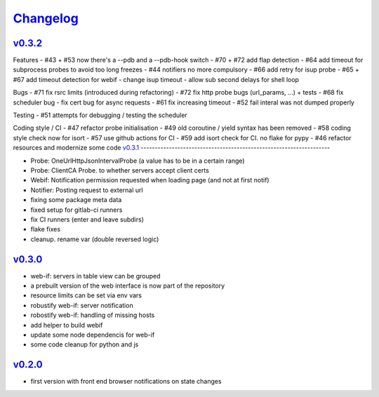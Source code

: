 `Changelog <https://github.com/feenes/timon/releases>`__
========================================================

`v0.3.2 <https://github.com/feenes/mytb/compare/v0.3.1...v0.3.2>`__
-------------------------------------------------------------------
Features
- #43 + #53 now there's a --pdb and a --pdb-hook switch
- #70 + #72 add flap detection
- #64 add timeout for subprocess probes to avoid too long freezes
- #44 notifiers no more compulsory
- #66 add retry for isup probe
- #65 + #67 add timeout detection for webif
- change isup timeout
- allow sub second delays for shell loop

Bugs
- #71 fix rsrc limits (introduced during refactoring)
- #72 fix http probe bugs (url_params, ...) + tests
- #68 fix scheduler bug
- fix cert bug for async requests
- #61 fix increasing timeout
- #52 fail interal was not dumped properly

Testing
- #51 attempts for debugging / testing the scheduler

Coding style / CI
- #47 refactor probe initialisation 
- #49 old coroutine / yield syntax has been removed
- #58 coding style check now for isort
- #57 use github actions for CI
- #59 add isort check for CI. no flake for pypy
- #46 refactor resources and modernize some code
`v0.3.1 <https://github.com/feenes/mytb/compare/v0.3.0...v0.3.1>`__
-------------------------------------------------------------------

-  Probe: OneUrlHttpJsonIntervalProbe (a value has to be in a certain
   range)
-  Probe: ClientCA Probe. to whether servers accept client certs
-  Webif: Notification permission requested when loading page (and not
   at first notif)
-  Notifier: Posting request to external url
-  fixing some package meta data
-  fixed setup for gitlab-ci runners
-  fix CI runners (enter and leave subdirs)
-  flake fixes
-  cleanup. rename var (double reversed logic)

`v0.3.0 <https://github.com/feenes/mytb/compare/v0.2.0...v0.3.0>`__
-------------------------------------------------------------------
-  web-if: servers in table view can be grouped
-  a prebuilt version of the web interface is now part of the repository
-  resource limits can be set via env vars
-  robustify web-if: server notification
-  robostify web-if: handling of missing hosts
-  add helper to build webif
-  update some node dependencis for web-if
-  some code cleanup for python and js

`v0.2.0 <https://github.com/feenes/mytb/compare/0.1.0...v0.2.0>`__
-------------------------------------------------------------------
-  first version with front end browser notifications on state changes
